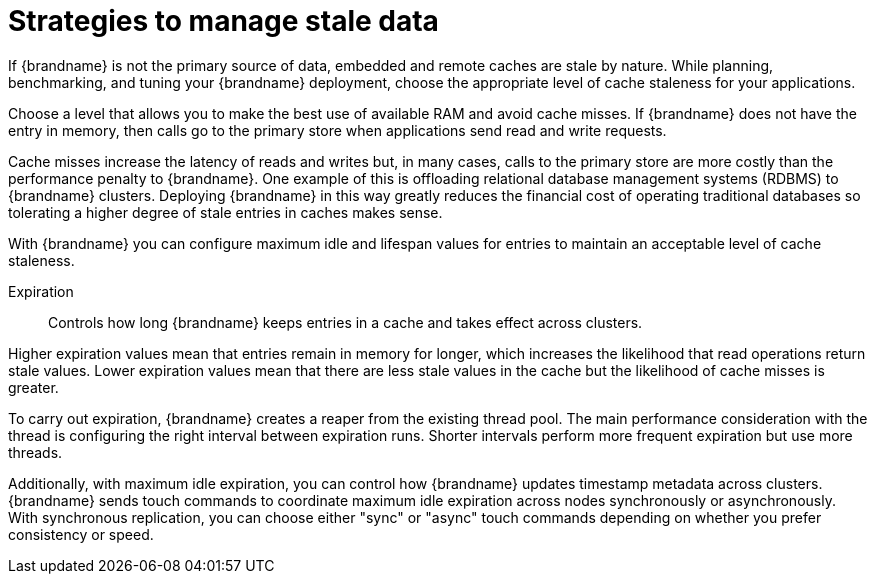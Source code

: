 [id='performance-avoiding-stale-caches_{context}']
= Strategies to manage stale data

If {brandname} is not the primary source of data, embedded and remote caches are stale by nature.
While planning, benchmarking, and tuning your {brandname} deployment, choose the appropriate level of cache staleness for your applications.

Choose a level that allows you to make the best use of available RAM and avoid cache misses.
If {brandname} does not have the entry in memory, then calls go to the primary store when applications send read and write requests.

Cache misses increase the latency of reads and writes but, in many cases, calls to the primary store are more costly than the performance penalty to {brandname}. One example of this is offloading relational database management systems (RDBMS) to {brandname} clusters.
Deploying {brandname} in this way greatly reduces the financial cost of operating traditional databases so tolerating a higher degree of stale entries in caches makes sense.

With {brandname} you can configure maximum idle and lifespan values for entries to maintain an acceptable level of cache staleness.

Expiration:: Controls how long {brandname} keeps entries in a cache and takes effect across clusters.

Higher expiration values mean that entries remain in memory for longer, which increases the likelihood that read operations return stale values.
Lower expiration values mean that there are less stale values in the cache but the likelihood of cache misses is greater.

To carry out expiration, {brandname} creates a reaper from the existing thread pool.
The main performance consideration with the thread is configuring the right interval between expiration runs.
Shorter intervals perform more frequent expiration but use more threads.

Additionally, with maximum idle expiration, you can control how {brandname} updates timestamp metadata across clusters.
{brandname} sends touch commands to coordinate maximum idle expiration across nodes synchronously or asynchronously.
With synchronous replication, you can choose either "sync" or "async" touch commands depending on whether you prefer consistency or speed.
